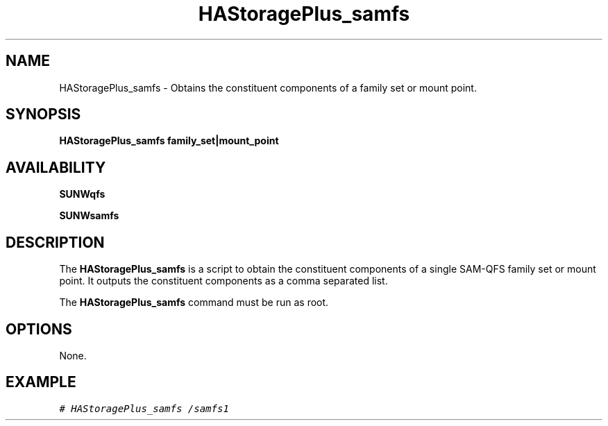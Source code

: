 .\" $Revision: 1.1 $
.ds ]W Sun Microsystems
.\" SAM-QFS_notice_begin
.\"
.\" CDDL HEADER START
.\"
.\" The contents of this file are subject to the terms of the
.\" Common Development and Distribution License (the "License").
.\" You may not use this file except in compliance with the License.
.\"
.\" You can obtain a copy of the license at pkg/OPENSOLARIS.LICENSE
.\" or https://illumos.org/license/CDDL.
.\" See the License for the specific language governing permissions
.\" and limitations under the License.
.\"
.\" When distributing Covered Code, include this CDDL HEADER in each
.\" file and include the License file at pkg/OPENSOLARIS.LICENSE.
.\" If applicable, add the following below this CDDL HEADER, with the
.\" fields enclosed by brackets "[]" replaced with your own identifying
.\" information: Portions Copyright [yyyy] [name of copyright owner]
.\"
.\" CDDL HEADER END
.\"
.\" Copyright 2009 Sun Microsystems, Inc.  All rights reserved.
.\" Use is subject to license terms.
.\"
.\" SAM-QFS_notice_end
.na
.nh
.TH HAStoragePlus_samfs 8 "27 Jan 2009"
.SH NAME
HAStoragePlus_samfs - Obtains the constituent components of a family
set or mount point.
.SH SYNOPSIS
.B HAStoragePlus_samfs family_set|mount_point
.SH AVAILABILITY
\fBSUNWqfs\fR
.PP
\fBSUNWsamfs\fR
.SH DESCRIPTION
The
.B HAStoragePlus_samfs
is a script to obtain the constituent components
of a single SAM-QFS family set or mount point.  It outputs the
constituent components as a comma separated list.
.LP
The
.B HAStoragePlus_samfs
command must be run as root.
.SH OPTIONS
None.
.SH EXAMPLE
.ft CO
.nf
# HAStoragePlus_samfs /samfs1
.fi
.ft

